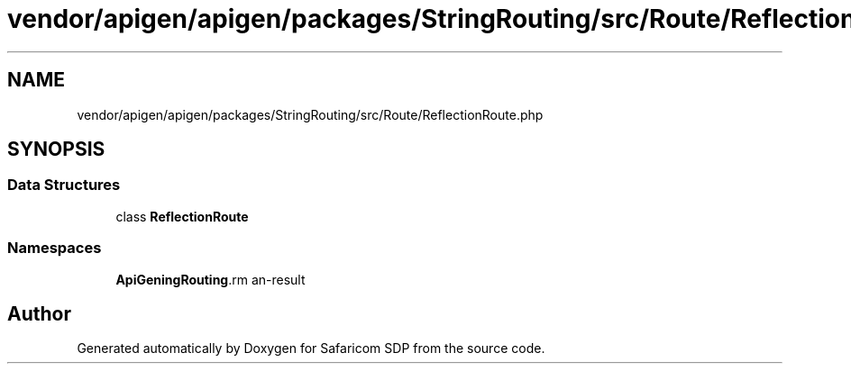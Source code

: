.TH "vendor/apigen/apigen/packages/StringRouting/src/Route/ReflectionRoute.php" 3 "Sat Sep 26 2020" "Safaricom SDP" \" -*- nroff -*-
.ad l
.nh
.SH NAME
vendor/apigen/apigen/packages/StringRouting/src/Route/ReflectionRoute.php
.SH SYNOPSIS
.br
.PP
.SS "Data Structures"

.in +1c
.ti -1c
.RI "class \fBReflectionRoute\fP"
.br
.in -1c
.SS "Namespaces"

.in +1c
.ti -1c
.RI " \fBApiGen\\StringRouting\\Route\fP"
.br
.in -1c
.SH "Author"
.PP 
Generated automatically by Doxygen for Safaricom SDP from the source code\&.
